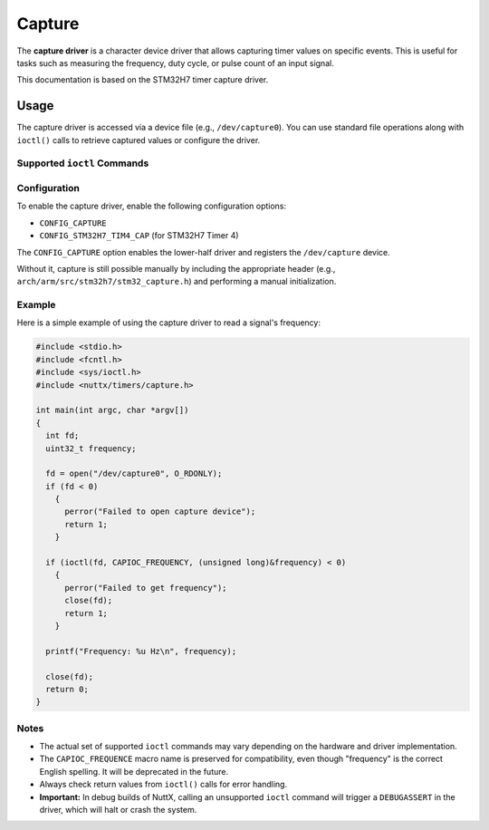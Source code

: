 =======
Capture
=======

The **capture driver** is a character device driver that allows capturing
timer values on specific events. This is useful for tasks such as
measuring the frequency, duty cycle, or pulse count of an input signal.

This documentation is based on the STM32H7 timer capture driver.

Usage
=====

The capture driver is accessed via a device file (e.g., ``/dev/capture0``).
You can use standard file operations along with ``ioctl()`` calls to
retrieve captured values or configure the driver.

Supported ``ioctl`` Commands
----------------------------

.. c:macro:: CAPIOC_DUTYCYCLE

   Get the PWM duty cycle from the capture unit.

   **Argument:** ``int8_t *`` (pointer to duty cycle percentage).

.. c:macro:: CAPIOC_FREQUENCY

   Get the pulse frequency from the capture unit.

   **Argument:** ``int32_t *`` (pointer to frequency in Hz).

.. c:macro:: CAPIOC_EDGES

   Get the number of PWM edges detected.

   **Argument:** ``int32_t *`` (pointer to edge count).

.. c:macro:: CAPIOC_ALL

   Get duty cycle, pulse frequency, and edge count in a single call.

   **Argument:** ``struct cap_all_s *`` (structure containing all values).

.. c:macro:: CAPIOC_PULSES

   Read the current pulse count value.

   **Argument:** ``int *`` (pointer to pulse count).

.. c:macro:: CAPIOC_CLR_CNT

   Clear the pulse count value.

   **Argument:** None.

.. c:macro:: CAPIOC_FILTER

   Configure the glitch filter.

   **Argument:** ``uint32_t`` (filter value in nanoseconds, ``0`` to disable).

.. c:macro:: CAPIOC_HANDLER

   Set a user callback function for capture events.

   **Argument:** ``xcpt_t`` (function pointer, ``NULL`` to disable).

.. c:macro:: CAPIOC_ADD_WP

   Add a watchpoint to the capture unit.

   **Argument:** ``int`` (value to watch for).

Configuration
-------------

To enable the capture driver, enable the following configuration options:

* ``CONFIG_CAPTURE``
* ``CONFIG_STM32H7_TIM4_CAP`` (for STM32H7 Timer 4)

The ``CONFIG_CAPTURE`` option enables the lower-half driver and registers
the ``/dev/capture`` device.

Without it, capture is still possible manually by including the appropriate
header (e.g., ``arch/arm/src/stm32h7/stm32_capture.h``) and performing a
manual initialization.

Example
-------

Here is a simple example of using the capture driver to read a signal's
frequency:

.. code-block:: c

    #include <stdio.h>
    #include <fcntl.h>
    #include <sys/ioctl.h>
    #include <nuttx/timers/capture.h>

    int main(int argc, char *argv[])
    {
      int fd;
      uint32_t frequency;

      fd = open("/dev/capture0", O_RDONLY);
      if (fd < 0)
        {
          perror("Failed to open capture device");
          return 1;
        }

      if (ioctl(fd, CAPIOC_FREQUENCY, (unsigned long)&frequency) < 0)
        {
          perror("Failed to get frequency");
          close(fd);
          return 1;
        }

      printf("Frequency: %u Hz\n", frequency);

      close(fd);
      return 0;
    }

Notes
-----

* The actual set of supported ``ioctl`` commands may vary depending on
  the hardware and driver implementation.
* The ``CAPIOC_FREQUENCE`` macro name is preserved for compatibility,
  even though "frequency" is the correct English spelling. It will be
  deprecated in the future.
* Always check return values from ``ioctl()`` calls for error handling.
* **Important:** In debug builds of NuttX, calling an unsupported
  ``ioctl`` command will trigger a ``DEBUGASSERT`` in the driver,
  which will halt or crash the system.
